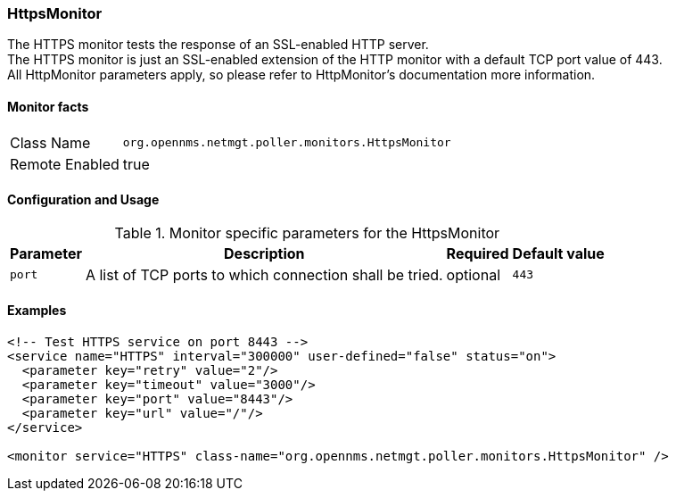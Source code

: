 
=== HttpsMonitor

The HTTPS monitor tests the response of an SSL-enabled HTTP server. +
The HTTPS monitor is just an SSL-enabled extension of the HTTP monitor with a default TCP port value of 443. +
All HttpMonitor parameters apply, so please refer to HttpMonitor's documentation more information.

==== Monitor facts

[options="autowidth"]
|===
| Class Name | `org.opennms.netmgt.poller.monitors.HttpsMonitor`
| Remote Enabled | true
|===

==== Configuration and Usage

.Monitor specific parameters for the HttpsMonitor
[options="header, autowidth"]
|===
| Parameter              | Description                                                                                 | Required | Default value
| `port`                 | A list of TCP ports to which connection shall be tried. | optional | `443`
|===

==== Examples

[source, xml]
----
<!-- Test HTTPS service on port 8443 -->
<service name="HTTPS" interval="300000" user-defined="false" status="on">
  <parameter key="retry" value="2"/>
  <parameter key="timeout" value="3000"/>
  <parameter key="port" value="8443"/>
  <parameter key="url" value="/"/>
</service>

<monitor service="HTTPS" class-name="org.opennms.netmgt.poller.monitors.HttpsMonitor" />
----
